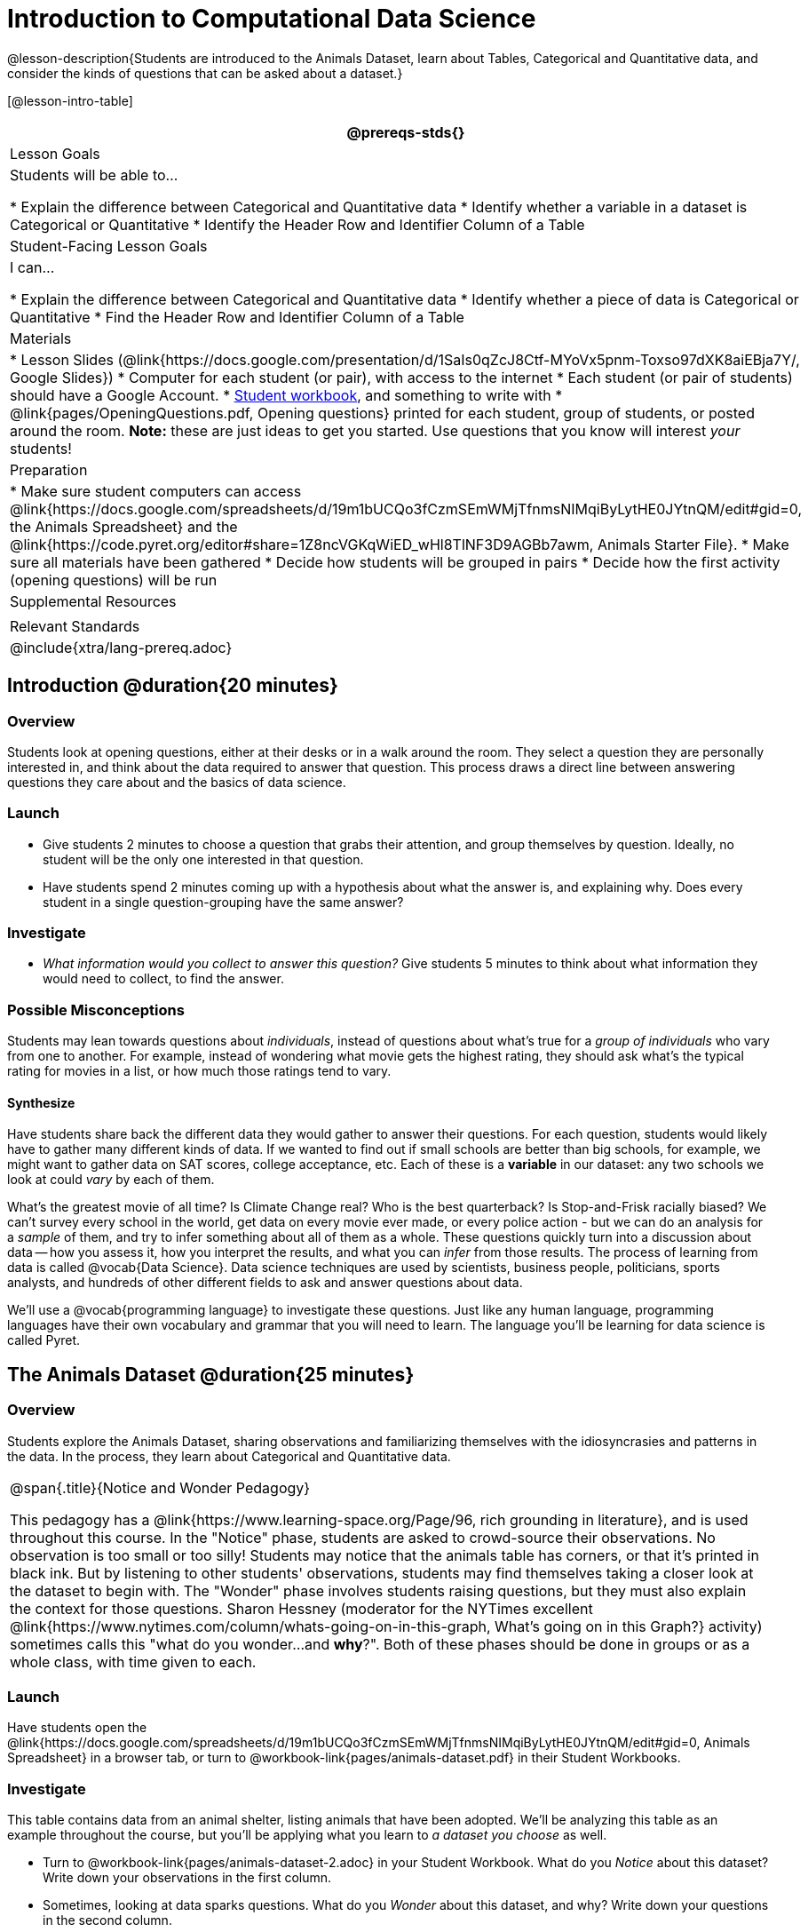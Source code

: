 = Introduction to Computational Data Science

@lesson-description{Students are introduced to the Animals Dataset, learn about Tables, Categorical and Quantitative data, and consider the kinds of questions that can be asked about a dataset.}

[@lesson-intro-table]
|===
@prereqs-stds{}

| Lesson Goals
| Students will be able to...

* Explain the difference between Categorical and Quantitative data
* Identify whether a variable in a dataset is Categorical or Quantitative
* Identify the Header Row and Identifier Column of a Table

| Student-Facing Lesson Goals
| I can...

* Explain the difference between Categorical and Quantitative data
* Identify whether a piece of data is Categorical or Quantitative
* Find the Header Row and Identifier Column of a Table

| Materials
|
* Lesson Slides (@link{https://docs.google.com/presentation/d/1SaIs0qZcJ8Ctf-MYoVx5pnm-Toxso97dXK8aiEBja7Y/, Google Slides})
* Computer for each student (or pair), with access to the internet
* Each student (or pair of students) should have a Google Account.
* link:{pathwayrootdir}/workbook/workbook.pdf[Student workbook], and something to write with
* @link{pages/OpeningQuestions.pdf, Opening questions} printed for each student, group of students, or posted around the room. *Note:* these are just ideas to get you started. Use questions that you know will interest __your__ students!

| Preparation
|
* Make sure student computers can access @link{https://docs.google.com/spreadsheets/d/19m1bUCQo3fCzmSEmWMjTfnmsNIMqiByLytHE0JYtnQM/edit#gid=0, the Animals Spreadsheet} and the @link{https://code.pyret.org/editor#share=1Z8ncVGKqWiED_wHl8TlNF3D9AGBb7awm, Animals Starter File}.
* Make sure all materials have been gathered
* Decide how students will be grouped in pairs
* Decide how the first activity (opening questions) will be run

| Supplemental Resources
|

| Relevant Standards
|

@include{xtra/lang-prereq.adoc}
|===

== Introduction @duration{20 minutes}

=== Overview
Students look at opening questions, either at their desks or in a walk around the room. They select a question they are personally interested in, and think about the data required to answer that question. This process draws a direct line between answering questions they care about and the basics of data science.

=== Launch
[.lesson-instruction]
- Give students 2 minutes to choose a question that grabs their attention, and group themselves by question. Ideally, no student will be the only one interested in that question.
- Have students spend 2 minutes coming up with a hypothesis about what the answer is, and explaining why. Does every student in a single question-grouping have the same answer?

=== Investigate
[.lesson-instruction]
- __What information would you collect to answer this question?__ Give students 5 minutes to think about what information they would need to collect, to find the answer.

=== Possible Misconceptions
Students may lean towards questions about _individuals_, instead of questions about what's true for a _group of individuals_ who vary from one to another. For example, instead of wondering what movie gets the highest rating, they should ask what's the typical rating for movies in a list, or how much those ratings tend to vary.

==== Synthesize
Have students share back the different data they would gather to answer their questions. For each question, students would likely have to gather many different kinds of data. If we wanted to find out if small schools are better than big schools, for example, we might want to gather data on SAT scores, college acceptance, etc. Each of these is a *variable* in our dataset: any two schools we look at could _vary_ by each of them.

What’s the greatest movie of all time? Is Climate Change real? Who is the best quarterback? Is Stop-and-Frisk racially biased? We can't survey every school in the world, get data on every movie ever made, or every police action - but we can do an analysis for a _sample_ of them, and try to infer something about all of them as a whole. These questions quickly turn into a discussion about data -- how you assess it, how you interpret the results, and what you can _infer_ from those results.  The process of learning from data is called @vocab{Data Science}. Data science techniques are used by scientists, business people, politicians, sports analysts, and hundreds of other different fields to ask and answer questions about data.

We’ll use a @vocab{programming language} to investigate these questions. Just like any human language, programming languages have their own vocabulary and grammar that you will need to learn. The language you’ll be learning for data science is called Pyret.

== The Animals Dataset @duration{25 minutes}

=== Overview
Students explore the Animals Dataset, sharing observations and familiarizing themselves with the idiosyncrasies and patterns in the data. In the process, they learn about Categorical and Quantitative data.

[.strategy-box, cols="1", grid="none", stripes="none"]
|===
|
@span{.title}{Notice and Wonder Pedagogy}

This pedagogy has a @link{https://www.learning-space.org/Page/96, rich grounding in literature}, and is used throughout this course. In the "Notice" phase, students are asked to crowd-source their observations. No observation is too small or too silly! Students may notice that the animals table has corners, or that it's printed in black ink. But by listening to other students' observations, students may find themselves taking a closer look at the dataset to begin with. The "Wonder" phase involves students raising questions, but they must also explain the context for those questions. Sharon Hessney (moderator for the NYTimes excellent @link{https://www.nytimes.com/column/whats-going-on-in-this-graph, What's going on in this Graph?} activity) sometimes calls this "what do you wonder...and *why*?". Both of these phases should be done in groups or as a whole class, with time given to each.
|===

=== Launch
Have students open the @link{https://docs.google.com/spreadsheets/d/19m1bUCQo3fCzmSEmWMjTfnmsNIMqiByLytHE0JYtnQM/edit#gid=0, Animals Spreadsheet} in a browser tab, or turn to @workbook-link{pages/animals-dataset.pdf} in their Student Workbooks. 

=== Investigate
This table contains data from an animal shelter, listing animals that have been adopted. We’ll be analyzing this table as an example throughout the course, but you’ll be applying what you learn to __a dataset you choose__ as well.

[.lesson-instruction]
- Turn to @workbook-link{pages/animals-dataset-2.adoc} in your Student Workbook. What do you _Notice_ about this dataset? Write down your observations in the first column.
- Sometimes, looking at data sparks questions. What do you _Wonder_ about this dataset, and why? Write down your questions in the second column.
- There’s a third column, called “Question Type” -- we’re going to return to that later, so you can ignore it for now.
- If you look at the bottom of the @link{https://docs.google.com/spreadsheets/d/19m1bUCQo3fCzmSEmWMjTfnmsNIMqiByLytHE0JYtnQM/edit#gid=0, spreadsheet file}, you’ll see that this document contains multiple sheets. One is called `"pets"` and the other is called `"README"`. Which sheet are we looking at?
- Each sheet contains a table. For our purposes, we only care about the animals table on the `"pets"` sheet.

Any two animals in our dataset may have different ages, weights, etc. Each of these is called a *variable* in the dataset.

Data Scientists work with two broad kinds of data: Categorical Data and Quantitative Data. @vocab{Categorical Data} is used to _classify_, not measure. Categories aren’t subject to the laws of arithmetic. For example, we couldn’t ask if “cat is more than lizard”, and it doesn’t make sense to "find the average ZIP code” in a list of addresses. “Species” is a categorical variable, because we can ask questions like “which species does Mittens belong to?"

[.lesson-instruction]
What are some other categorical variables you see in this table?

@vocab{Quantitative Data} is used to measure an amount of something, or to compare two pieces of data to see which is _less or more_. If we want to ask “how much” or “which is most”, we’re talking about Quantitative Data. "Pounds" is a quantitative variable, because we can talk about whether one animal weighs more than another or ask what the average weight of animals in the shelter is.

[.lesson-point]
We use @vocab{Categorical Data} to answer “what kind?”, and @vocab{Quantitative Data} to answer "how much?".

[.lesson-instruction]
--
* Turn to page @workbook-link{pages/categorical-or-quantitative.adoc}, and answer the questions 1-5
* Sometimes it can be tricky to figure out if data is categorical or quantitative, because it depends on _how that data is being used!_
* On @workbook-link{pages/animals-dataset-2.adoc} in your Student Workbook, fill in the blanks for questions 8-13.
--

==== Synthesize
Have students share back their noticings (statements) and wonderings (questions), and write them on the board.

Data Science is all about using a smaller sample of data to make predictions about a larger population. It’s important to remember that tables are only a _sample_ of a larger population: this table describes some animals, but obviously it isn’t every animal in the world! Still, if we took the average age of the animals from this particular shelter, it might tell us something about the average age of animals from other shelters.

== Question Types @duration{10 minutes}

=== Overview
Students begin to categorize questions, sorting them into "lookup", "compute", and "relate" questions - as well as questions that simply can't be answered based on the data.

=== Launch
Once we have a dataset, we can start asking questions! But how do we know what questions to ask? There’s an art to asking the right questions, and good Data Scientists think hard about what kind of questions can and can’t be answered.

Most questions can be broken down into one of four categories:

- *Lookup questions* -- These can be answered simply by looking up a single value in the table and reading it out. Once you find the value, you’re done! Examples of lookup questions might be “is Sunflower fixed?” or “How many legs does Felix have?”

- *Compute questions* -- These can be answered by computing an answer across a single column. Examples of computing questions might be “how much does the heaviest animal weigh?” or “What is the average age of animals from the shelter?”

- *Relate questions* -- These ones take the most work, because they require looking for relationships between multiple columns. Examples of analysis questions might be “Do cats tend to be adopted faster than dogs?” or “Are older animals heavier than young ones?”

- *Can't answer* -- These are questions that just can't be answered based on the available data. We might ask "are cats or dogs better for elderly owners?", but the Animals Dataset doesn't have information that we can use to answer it.

=== Investigate
[.lesson-instruction]
- Come up with examples for each type of question.
- Look back at the Wonders you wrote on
  @workbook-link{ds-intro/pages/animals-dataset-2.adoc}. Are any of these Lookup, Compute, or Relate questions? Circle the question type that’s appropriate. Can you come up with additional examples for each type of question?

=== Synthesize
Have students share their questions with the class. Allow time for discussion!

=== Closing

Debrief with the class, and have students reflect on what they learned by writing on @workbook-link{pages/whats-on-your-mind.adoc}. Some prompts that may be helpful:

* What new vocabulary did you learn?
* What question was exciting to you, and what data would you need to answer it? Is that data Qualitative or Quantitative?
* What do you hope to learn in the next lesson?


== Additional Exercises:

- @exercise-link{pages/what-can-you-answer.adoc, What can you answer?}